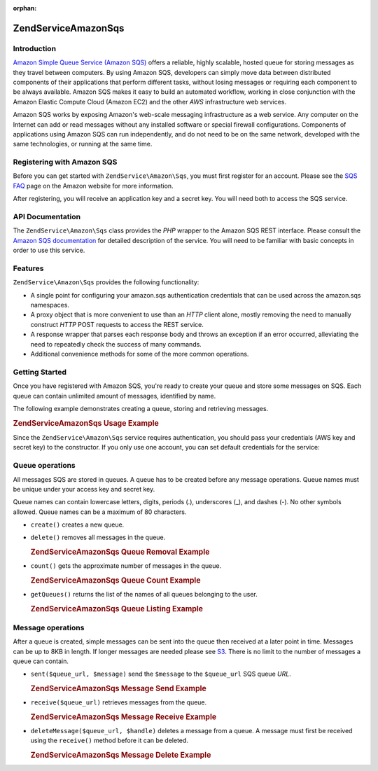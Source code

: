 :orphan:

.. _zendservice.amazon.sqs:

ZendService\Amazon\Sqs
=======================

.. _zendservice.amazon.sqs.introduction:

Introduction
------------

`Amazon Simple Queue Service (Amazon SQS)`_ offers a reliable, highly scalable, hosted queue for storing messages
as they travel between computers. By using Amazon SQS, developers can simply move data between distributed
components of their applications that perform different tasks, without losing messages or requiring each component
to be always available. Amazon SQS makes it easy to build an automated workflow, working in close conjunction with
the Amazon Elastic Compute Cloud (Amazon EC2) and the other *AWS* infrastructure web services.

Amazon SQS works by exposing Amazon's web-scale messaging infrastructure as a web service. Any computer on the
Internet can add or read messages without any installed software or special firewall configurations. Components of
applications using Amazon SQS can run independently, and do not need to be on the same network, developed with the
same technologies, or running at the same time.

.. _zendservice.amazon.sqs.registering:

Registering with Amazon SQS
---------------------------

Before you can get started with ``ZendService\Amazon\Sqs``, you must first register for an account. Please see the
`SQS FAQ`_ page on the Amazon website for more information.

After registering, you will receive an application key and a secret key. You will need both to access the SQS
service.

.. _zendservice.amazon.sqs.apiDocumentation:

API Documentation
-----------------

The ``ZendService\Amazon\Sqs`` class provides the *PHP* wrapper to the Amazon SQS REST interface. Please consult
the `Amazon SQS documentation`_ for detailed description of the service. You will need to be familiar with basic
concepts in order to use this service.

.. _zendservice.amazon.sqs.features:

Features
--------

``ZendService\Amazon\Sqs`` provides the following functionality:

- A single point for configuring your amazon.sqs authentication credentials that can be used across the amazon.sqs
  namespaces.

- A proxy object that is more convenient to use than an *HTTP* client alone, mostly removing the need to manually
  construct *HTTP* POST requests to access the REST service.

- A response wrapper that parses each response body and throws an exception if an error occurred, alleviating the
  need to repeatedly check the success of many commands.

- Additional convenience methods for some of the more common operations.

.. _zendservice.amazon.sqs.storing-your-first:

Getting Started
---------------

Once you have registered with Amazon SQS, you're ready to create your queue and store some messages on SQS. Each
queue can contain unlimited amount of messages, identified by name.

The following example demonstrates creating a queue, storing and retrieving messages.

.. _zendservice.amazon.sqs.storing-your-first.example:

.. rubric:: ZendService\Amazon\Sqs Usage Example

.. code-block:: php
   :linenos:

   $sqs = new ZendService\Amazon\Sqs($my_aws_key, $my_aws_secret_key);

   $queue_url = $sqs->create('test');

   $message = 'this is a test';
   $message_id = $sqs->send($queue_url, $message);

   foreach ($sqs->receive($queue_url) as $message) {
       echo $message['body'].'<br/>';
   }

Since the ``ZendService\Amazon\Sqs`` service requires authentication, you should pass your credentials (AWS key
and secret key) to the constructor. If you only use one account, you can set default credentials for the service:

.. code-block:: php
   :linenos:

   ZendService\Amazon\Sqs::setKeys($my_aws_key, $my_aws_secret_key);
   $sqs = new ZendService\Amazon\Sqs();

.. _zendservice.amazon.sqs.queues:

Queue operations
----------------

All messages SQS are stored in queues. A queue has to be created before any message operations. Queue names must be
unique under your access key and secret key.

Queue names can contain lowercase letters, digits, periods (.), underscores (\_), and dashes (-). No other symbols
allowed. Queue names can be a maximum of 80 characters.

- ``create()`` creates a new queue.

- ``delete()`` removes all messages in the queue.

  .. _zendservice.amazon.sqs.queues.removalExample:

  .. rubric:: ZendService\Amazon\Sqs Queue Removal Example

  .. code-block:: php
     :linenos:

     $sqs = new ZendService\Amazon\Sqs($my_aws_key, $my_aws_secret_key);
     $queue_url = $sqs->create('test_1');
     $sqs->delete($queue_url);

- ``count()`` gets the approximate number of messages in the queue.

  .. _zendservice.amazon.sqs.queues.countExample:

  .. rubric:: ZendService\Amazon\Sqs Queue Count Example

  .. code-block:: php
     :linenos:

     $sqs = new ZendService\Amazon\Sqs($my_aws_key, $my_aws_secret_key);
     $queue_url = $sqs->create('test_1');
     $sqs->send($queue_url, 'this is a test');
     $count = $sqs->count($queue_url); // Returns '1'

- ``getQueues()`` returns the list of the names of all queues belonging to the user.

  .. _zendservice.amazon.sqs.queues.listExample:

  .. rubric:: ZendService\Amazon\Sqs Queue Listing Example

  .. code-block:: php
     :linenos:

     $sqs = new ZendService\Amazon\Sqs($my_aws_key, $my_aws_secret_key);
     $list = $sqs->getQueues();
     foreach ($list as $queue) {
        echo "I have queue $queue\n";
     }

.. _zendservice.amazon.sqs.messages:

Message operations
------------------

After a queue is created, simple messages can be sent into the queue then received at a later point in time.
Messages can be up to 8KB in length. If longer messages are needed please see `S3`_. There is no limit to the
number of messages a queue can contain.

- ``sent($queue_url, $message)`` send the ``$message`` to the ``$queue_url`` SQS queue *URL*.

  .. _zendservice.amazon.sqs.messages.sendExample:

  .. rubric:: ZendService\Amazon\Sqs Message Send Example

  .. code-block:: php
     :linenos:

     $sqs = new ZendService\Amazon\Sqs($my_aws_key, $my_aws_secret_key);
     $queue_url = $sqs->create('test_queue');
     $sqs->send($queue_url, 'this is a test message');

- ``receive($queue_url)`` retrieves messages from the queue.

  .. _zendservice.amazon.sqs.messages.receiveExample:

  .. rubric:: ZendService\Amazon\Sqs Message Receive Example

  .. code-block:: php
     :linenos:

     $sqs = new ZendService\Amazon\Sqs($my_aws_key, $my_aws_secret_key);
     $queue_url = $sqs->create('test_queue');
     $sqs->send($queue_url, 'this is a test message');
     foreach ($sqs->receive($queue_url) as $message) {
         echo "got message ".$message['body'].'<br/>';
     }

- ``deleteMessage($queue_url, $handle)`` deletes a message from a queue. A message must first be received using the
  ``receive()`` method before it can be deleted.

  .. _zendservice.amazon.sqs.messages.deleteExample:

  .. rubric:: ZendService\Amazon\Sqs Message Delete Example

  .. code-block:: php
     :linenos:

     $sqs = new ZendService\Amazon\Sqs($my_aws_key, $my_aws_secret_key);
     $queue_url = $sqs->create('test_queue');
     $sqs->send($queue_url, 'this is a test message');
     foreach ($sqs->receive($queue_url) as $message) {
         echo "got message ".$message['body'].'<br/>';

         if ($sqs->deleteMessage($queue_url, $message['handle'])) {
             echo "Message deleted";
         }
         else {
             echo "Message not deleted";
         }
     }



.. _`Amazon Simple Queue Service (Amazon SQS)`: http://aws.amazon.com/sqs/
.. _`SQS FAQ`: http://aws.amazon.com/sqs/faqs/
.. _`Amazon SQS documentation`: http://developer.amazonwebservices.com/connect/kbcategory.jspa?categoryID=31
.. _`S3`: http://framework.zend.com/manual/en/zendservice.amazon.s3.html
